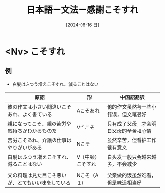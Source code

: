:PROPERTIES:
:ID:       3b7cba3c-d45a-44ab-a67f-50cb304c1690
:END:
#+title: 日本語ー文法ー感謝こそすれ
#+filetags: :日本語:
#+date: [2024-06-16 日]
#+last_modified: [2024-07-05 五 23:15]

* <Nv> こそすれ
** 例
- 白髪はふつう増えこそすれ、減ることはない



| 原語                                      | 形             | 中国語翻訳                       |
|------------------------------------------+---------------+--------------------------------|
| 彼の作文は小さい間違いこそあれ、よく書ている      | Aこそあれ       | 他的作文虽然有一些小错误，但文笔很好   |
|------------------------------------------+---------------+--------------------------------|
| 親になってこそ、親の苦労や気持ちがわがるものだ     | Vてこそ         | 只有成了父母，才会明白父母的辛苦和心情 |
|------------------------------------------+---------------+--------------------------------|
| 苦労こそあれ、介護の仕事はやりがいがある         | Nこそ          | 虽然辛苦，但看护工作很有意义         |
|------------------------------------------+---------------+--------------------------------|
| 白髪はふつう増えこそすれ、減ることはない         | V（中顿）こそすれ | 白头发一般只会越来越多，不会减少      |
|------------------------------------------+---------------+--------------------------------|
|                                          |               |                                |
|------------------------------------------+---------------+--------------------------------|
| 父の料理は見た目こそ悪いが、とてもいい味をしている | Nこそ（A１）    | 父亲做的饭虽然难看，但是味道相当好    |
